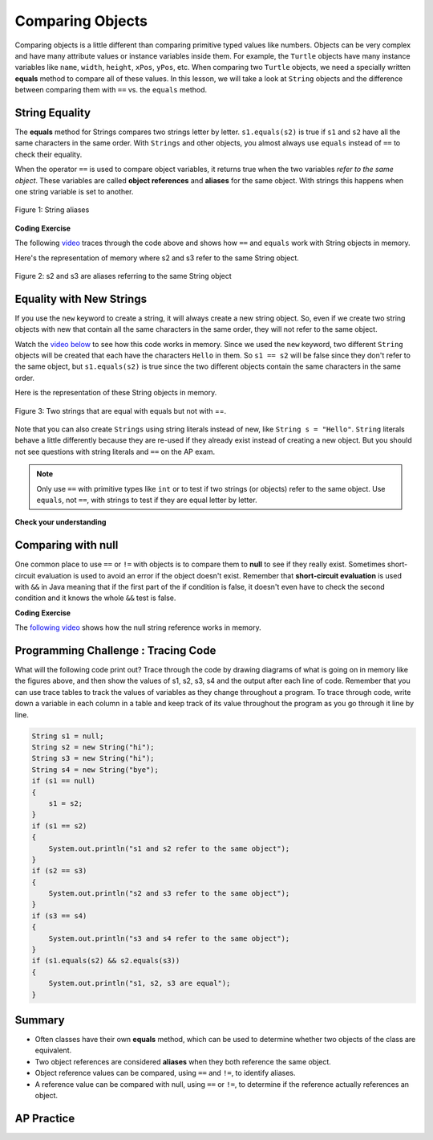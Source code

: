 .. qnum::
   :prefix: 3-7-
   :start: 1

.. |CodingEx| image:: ../../_static/codingExercise.png
    :width: 30px
    :align: middle
    :alt: coding exercise


.. |Exercise| image:: ../../_static/exercise.png
    :width: 35
    :align: middle
    :alt: exercise


.. |Groupwork| image:: ../../_static/groupwork.png
    :width: 35
    :align: middle
    :alt: groupwork

.. raw:: html

   <div class="unit-time">
     <svg xmlns="http://www.w3.org/2000/svg"
          width="16"
          height="16"
          fill="currentColor"
          class="bi
          bi-clock"
          viewBox="0 0 16 16">
       <path d="M8 3.5a.5.5 0 0 0-1 0V9a.5.5 0 0 0 .252.434l3.5 2a.5.5 0 0 0 .496-.868L8 8.71V3.5z"/>
       <path d="M8 16A8 8 0 1 0 8 0a8 8 0 0 0 0 16zm7-8A7 7 0 1 1 1 8a7 7 0 0 1 14 0z"/>
     </svg> Time estimate: 45 min.
   </div>

Comparing Objects
=================

Comparing objects is a little different than comparing primitive typed values like numbers. Objects can be very complex and have many attribute values or instance variables inside them. For example, the ``Turtle`` objects have many instance variables like ``name``, ``width``, ``height``, ``xPos``, ``yPos``, etc. When comparing two ``Turtle`` objects, we need a specially written **equals** method to compare all of these values. In this lesson, we will take a look at ``String`` objects and the difference between comparing them with ``==`` vs. the ``equals`` method.


String Equality
---------------

.. index::
   pair: String; equality
   pair: String; equals

The **equals** method for Strings compares two strings letter by letter. ``s1.equals(s2)`` is true if ``s1`` and ``s2`` have all the same characters in the same order. With ``Strings`` and other objects, you almost always use ``equals`` instead of ``==`` to check their equality.



When the operator ``==`` is used to compare object variables, it returns true when the two variables *refer to the same object*. These variables are called **object references** and **aliases** for the same object. With strings this happens when one string variable is set to another.


.. figure:: Figures/stringEquality.png
    :width: 300px
    :align: center
    :figclass: align-center

    Figure 1: String aliases


|CodingEx| **Coding Exercise**

.. activecode:: lcse1
   :language: java
   :autograde: unittest

   If you run the following, what will be printed?
   ~~~~
   public class Test1
   {
       public static void main(String[] args)
       {
           String s1 = new String("Hello");
           String s2 = new String("Bye");
           String s3 = s2; // s3 is now an alias for s2
           System.out.println(s3);
           System.out.println(s2 == s3);
           System.out.println(s2.equals(s3));
       }
   }

   ====
   import static org.junit.Assert.*;

   import org.junit.*;

   import java.io.*;

   public class RunestoneTests extends CodeTestHelper
   {
       @Test
       public void testMain() throws IOException
       {
           String output = getMethodOutput("main");
           String expect = "Bye\ntrue\ntrue\n";
           boolean passed = getResults(expect, output, "Expected output from main", true);
           assertTrue(passed);
       }
   }

The following `video <https://www.youtube.com/watch?v=hhYBVgmC-vw>`_ traces through the code above and shows how ``==`` and ``equals`` work with String objects in memory.

.. youtube:: hhYBVgmC-vw
    :width: 700
    :height: 400
    :align: center
    :optional:

Here's the representation of memory where s2 and s3 refer to the same String object.

.. figure:: Figures/s2ands3.jpg
    :width: 350px
    :align: center
    :figclass: align-center

    Figure 2: s2 and s3 are aliases referring to the same String object




Equality with New Strings
--------------------------

If you use the ``new`` keyword to create a string, it will always create a new string object. So, even if we create two string objects with new that contain all the same characters in the same order, they will not refer to the same object.

.. activecode:: lcse2
   :language: java
   :autograde: unittest

   What will the following print?
   ~~~~
   public class Test2
   {
       public static void main(String[] args)
       {
           String s1 = new String("Hello");
           String s2 = new String("Hello");
           System.out.println(s1 == s2);
           System.out.println(s1.equals(s2));
       }
   }

   ====
   import static org.junit.Assert.*;

   import org.junit.*;

   import java.io.*;

   public class RunestoneTests extends CodeTestHelper
   {
       @Test
       public void testMain() throws IOException
       {
           String output = getMethodOutput("main");
           String expect = "false\ntrue\n";
           boolean passed = getResults(expect, output, "Expected output from main");
           assertTrue(passed);
       }
   }

Watch the `video below <https://www.youtube.com/watch?v=xZroaSGhgxA>`_ to see how this code works in memory. Since we used the ``new`` keyword, two different ``String`` objects will be created that each have the characters ``Hello`` in them.  So ``s1 == s2`` will be false since they don't refer to the same object, but ``s1.equals(s2)`` is true since the two different objects contain the same characters in the same order.

.. youtube:: xZroaSGhgxA
    :width: 700
    :height: 400
    :align: center
    :optional:

Here is the representation of these String objects in memory.

.. figure:: Figures/s1ands2.jpg
    :width: 350px
    :align: center
    :figclass: align-center

    Figure 3: Two strings that are equal with equals but not with ==.

Note that you can also create ``Strings`` using string literals instead of new, like ``String s = "Hello"``. ``String`` literals behave a little differently because they are re-used if they already exist instead of creating a new object. But you should not see questions with string literals and ``==`` on the AP exam.


.. note::

    Only use ``==`` with primitive types like ``int`` or to test if two strings (or objects) refer to the same object.  Use ``equals``, not ``==``, with strings to test if they are equal letter by letter.

|Exercise| **Check your understanding**

.. mchoice:: qsbeq_1
   :practice: T
   :answer_a: s1 == s2 && s1 == s3
   :answer_b: s1 == s2 && s1.equals(s3)
   :answer_c: s1 != s2 && s1.equals(s3)
   :correct: b
   :feedback_a: Do s1 and s3 refer to the same object?
   :feedback_b: Yes s2 was set to refer to the same object as s1 and s1 and s3 have the same characters.
   :feedback_c: Did you miss that s2 was set to refer to the same object as s1?

   Which of the following is true after the code executes?

   .. code-block:: java

     String s1 = new String("hi");
     String s2 = new String("bye");
     String s3 = new String("hi");
     s2 = s1;

.. mchoice:: qsbeq_2
   :practice: T
   :answer_a: s1 == s2 && s1 == s3
   :answer_b: s2.equals(s3) && s1.equals(s3)
   :answer_c: s1 != s3 && s1.equals(s3)
   :correct: c
   :feedback_a: Do s1 and s2 refer to the same object?
   :feedback_b: Does s2 have the same characters as s1 or s3?
   :feedback_c: s1 and s3 refer to different string objects but they  contain the same characters "hi" in the same order.

   Which of the following is true after the code executes?

   .. code-block:: java

     String s1 = new String("hi");
     String s2 = new String("bye");
     String s3 = new String("hi");

.. mchoice:: qsbeq_3
   :practice: T
   :answer_a: s1 == s3 && s1.equals(s3)
   :answer_b: s2.equals(s3) && s1.equals(s3)
   :answer_c: !(s1 == s2) && !(s1 == s3)
   :correct: c
   :feedback_a: Since s3 uses the new operator it will not refer to the same object as s1.
   :feedback_b: Do s2 and s3 have the same characters in the same order?
   :feedback_c: All of the variables refer to different objects.  But, s1.equals(s3) would be true since they have the same characters in the same order.

   Which of the following is true after the code executes?

   .. code-block:: java

     String s1 = new String("hi");
     String s2 = new String("bye");
     String s3 = new String("hi");


Comparing with null
--------------------

One common place to use ``==`` or ``!=`` with objects is to compare them to **null** to see if they really exist. Sometimes short-circuit evaluation is used to avoid an error if the object doesn't exist. Remember that **short-circuit evaluation** is used with ``&&`` in Java meaning that if the first part of the if condition is false, it doesn't even have to check the second condition and it knows the whole ``&&`` test is false.

|CodingEx| **Coding Exercise**

.. activecode:: nullTest
   :language: java
   :autograde: unittest

   Try the following code to see a ``NullPointerException`` (if you don't see the exception because of the autograding, you can copy it into the pencil icon scratch area to run it without the grader). Since ``s`` is ``null``, trying to access ``indexOf`` on ``s`` throws an ``NullPointerException``. Comment out the first ``if`` statement and run the program again. The second ``if`` statement avoids the error with shortcircuit evaluation. Because ``s != null`` is ``false``, the rest of the Boolean expression is not evaluated. Now, change ``s`` to set it to ``"apple"`` instead of ``null`` in the first line and run the code again to see that the ``if`` statements can print out that “apple contains an a”.
   ~~~~
   public class NullTest
   {
       public static void main(String[] args)
       {
           String s = null;
           if (s.indexOf("a") >= 0)
           {
               System.out.println(s + " contains an a");
           }
           if (s != null && s.indexOf("a") >= 0)
           {
               System.out.println(s + " contains an a");
           }
       }
   }

   ====
   import static org.junit.Assert.*;

   import org.junit.*;

   import java.io.*;

   public class RunestoneTests extends CodeTestHelper
   {
       public RunestoneTests()
       {
           super("NullTest");
       }

       @Test
       public void testMain()
       {
           String output = getMethodOutput("main");
           String expect = "apple contains an a\napple contains an a";

           boolean passed = getResults(expect, output, "Checking main() gives correct results");
       }

       @Test
       public void testChangedCode()
       {
           String origCode =
                   "public class NullTest { public static void main(String[] args) { String s = null;"
                       + " if (s.indexOf(\"a\") >= 0) {  System.out.println(s + \" contains an a\"); }"
                       + " if (s != null && s.indexOf(\"a\") >= 0) { System.out.println(s + \""
                       + " contains an a\"); } } }";

           boolean changed = codeChanged(origCode);

           assertTrue(changed);
       }

       @Test
       public void testCodeContains()
       {
           String code = getCode();
           String target1 = "String s = ";
           String target2 = "System.out.println(s + \" contains an a\");";

           boolean passed = code.contains(target1) && code.contains(target2);
           getResults("true", "" + passed, "Checking that code has not been removed", passed);
           assertTrue(passed);
       }
   }

The `following video <https://www.youtube.com/watch?v=GPdoHm1K8HA>`_ shows how the null string reference works in memory.

.. youtube:: GPdoHm1K8HA
    :width: 700
    :height: 400
    :align: center
    :optional:

|Groupwork| Programming Challenge : Tracing Code
------------------------------------------------

What will the following code print out? Trace through the code by drawing diagrams of what is going on in memory like the figures above, and then show the values of s1, s2, s3, s4 and the output after each line of code. Remember that you can use trace tables to track the values of variables as they change throughout a program. To trace through code, write down a variable in each column in a table and keep track of its value throughout the program as you go through it line by line.

.. code-block:: java

    String s1 = null;
    String s2 = new String("hi");
    String s3 = new String("hi");
    String s4 = new String("bye");
    if (s1 == null)
    {
        s1 = s2;
    }
    if (s1 == s2)
    {
        System.out.println("s1 and s2 refer to the same object");
    }
    if (s2 == s3)
    {
        System.out.println("s2 and s3 refer to the same object");
    }
    if (s3 == s4)
    {
        System.out.println("s3 and s4 refer to the same object");
    }
    if (s1.equals(s2) && s2.equals(s3))
    {
        System.out.println("s1, s2, s3 are equal");
    }

.. shortanswer:: challenge3-7-tracingStrings

   Write your tracing table here that keeps track of s1, s2, s3, s4 and the output.


Summary
-------------------

- Often classes have their own **equals** method, which can be used to determine whether two objects of the class are equivalent.

- Two object references are considered **aliases** when they both reference the same object.

- Object reference values can be compared, using ``==`` and ``!=``, to identify aliases.

- A reference value can be compared with null, using ``==`` or ``!=``,  to determine if the reference actually references an object.


AP Practice
------------

.. mchoice:: AP3-7-1
    :practice: T

    Consider the following code segment.

    .. code-block:: java

        String message = new String("AP Practice");
        String note = new String("AP Practice");
        String memo = new String("memo");
        int i = 5;

        if (message.equals(note) && !message.equals("memo"))
        {
            message = note;

            if (message == note && message.length() > i)
            {
               i = 3;
               memo = message.substring(i);
            }
        }

    Which of the following expressions evaluate to ``true`` after the code segment above executes?

    - message == note && message == memo

      - Message does not refer to the same object as memo.

    - message.equals(note) && message.equals(memo)

      - Message is not the same string as in memo.

    - message == note && memo.equals("Practice")

      + Yes, both if statements in the code above execute changing message to equal note and memo to equal "Practice".

    - message != note || message == memo

      - Both of these are false.

    - message.equals(memo) || memo.equals(note)

      - Both of these are false.
